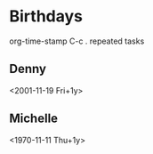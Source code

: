 * Birthdays
org-time-stamp C-c .
repeated tasks
** Denny
<2001-11-19 Fri+1y>
** Michelle
<1970-11-11 Thu+1y>
